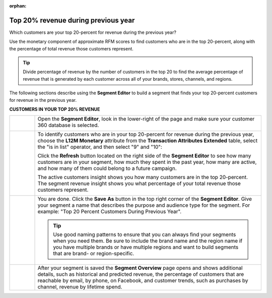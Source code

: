 .. https://docs.amperity.com/user/

:orphan:

.. meta::
    :description lang=en:
        A use case for building an audience from customers who are in the top-20 percent revenue during the previous year.

.. meta::
    :content class=swiftype name=body data-type=text:
        A use case for building an audience from customers who are in the top-20 percent revenue during the previous year.

.. meta::
    :content class=swiftype name=title data-type=string:
        Top 20% revenue during previous year

==================================================
Top 20% revenue during previous year
==================================================

.. usecase-customers-top-20-revenue-start

Which customers are your top 20-percent for revenue during the previous year?

Use the monetary component of approximate RFM scores to find customers who are in the top 20-percent, along with the percentage of total revenue those customers represent.

.. tip:: Divide percentage of revenue by the number of customers in the top 20 to find the average percentage of revenue that is generated by each customer across all of your brands, stores, channels, and regions.

.. usecase-customers-top-20-revenue-end

.. usecase-customers-top-20-revenue-howitworks-start

The following sections describe using the **Segment Editor** to build a segment that finds your top 20-percent customers for revenue in the previous year.

.. usecase-customers-top-20-revenue-howitworks-end

**CUSTOMERS IN YOUR TOP 20% REVENUE**

.. usecase-customers-top-20-revenue-howitworks-callouts-start

.. list-table::
   :widths: 10 90
   :header-rows: 0

   * - .. image:: ../../images/steps-01.png
          :width: 60 px
          :alt: Open the Segment Editor.
          :align: center
          :class: no-scaled-link

     - Open the **Segment Editor**, look in the lower-right of the page and make sure your customer 360 database is selected.

       .. image:: ../../images/mockup-segments-tab-database-and-tables-small.png
          :width: 340 px
          :alt: Use your customer 360 database to build segments.
          :align: left
          :class: no-scaled-link


   * - .. image:: ../../images/steps-02.png
          :width: 60 px
          :alt: Who are your top 20% customers for revenue in the previous year?
          :align: center
          :class: no-scaled-link

     - To identify customers who are in your top 20-percent for revenue during the previous year, choose the **L12M Monetary** attribute from the **Transaction Attributes Extended** table, select the "is in list" operator, and then select "9" and "10":

       .. image:: ../../images/attribute-rfm-monetary-top-20.png
          :width: 540 px
          :alt: Who are your top 20-percent customers for revenue in the previous year?
          :align: left
          :class: no-scaled-link

       Click the **Refresh** button located on the right side of the **Segment Editor** to see how many customers are in your segment, how much they spent in the past year, how many are active, and how many of them could belong to a future campaign.

       The active customers insight shows you how many customers are in the top 20-percent. The segment revenue insight shows you what percentage of your total revenue those customers represent.

       .. image:: ../../images/usecases-dialog-save-top-20-percent-insights.png
          :width: 360 px
          :alt: How many customers are in your top 20-percent and what percentage of total revenue do they represent?
          :align: left
          :class: no-scaled-link


   * - .. image:: ../../images/steps-03.png
          :width: 60 px
          :alt: Save your segment.
          :align: center
          :class: no-scaled-link
     - You are done. Click the **Save As** button in the top right corner of the **Segment Editor**. Give your segment a name that describes the purpose and audience type for the segment. For example: "Top 20 Percent Customers During Previous Year".

       .. image:: ../../images/usecases-dialog-save-top-20-percent.png
          :width: 440 px
          :alt: Give your segment a name.
          :align: left
          :class: no-scaled-link

       .. tip:: Use good naming patterns to ensure that you can always find your segments when you need them. Be sure to include the brand name and the region name if you have multiple brands or have multiple regions and want to build segments that are brand- or region-specific.


   * - .. image:: ../../images/steps-04.png
          :width: 60 px
          :alt: Segment insights page
          :align: center
          :class: no-scaled-link
     - After your segment is saved the **Segment Overview** page opens and shows additional details, such as historical and predicted revenue, the percentage of customers that are reachable by email, by phone, on Facebook, and customer trends, such as purchases by channel, revenue by lifetime spend.

.. usecase-customers-top-20-revenue-callouts-end
